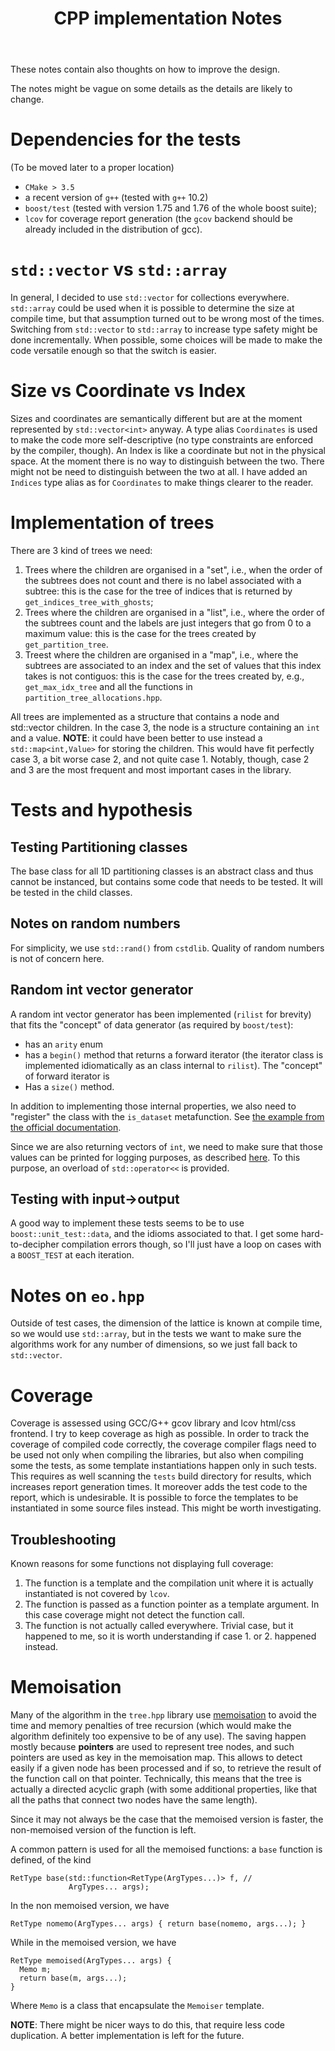 #+TITLE: CPP implementation Notes

These notes contain also thoughts
on how to improve the design.

The notes might be vague on some details
as the details are likely to change.

* Dependencies for the tests
(To be moved later to a proper location)
- ~CMake > 3.5~
- a recent version of ~g++~
  (tested with ~g++~ 10.2)
- ~boost/test~
  (tested with version 1.75 and 1.76
  of the whole boost suite);
- ~lcov~ for coverage report generation
  (the ~gcov~ backend
  should be already included
  in the distribution of gcc).

* ~std::vector~ vs ~std::array~
In general, I decided
to use ~std::vector~ for collections everywhere.
~std::array~ could be used when it is possible
to determine the size at compile time,
but that assumption turned out to be wrong
most of the times.
Switching from ~std::vector~ to ~std::array~
to increase type safety might be done incrementally.
When possible, some choices will be made
to make the code versatile enough
so that the switch is easier.

* Size vs Coordinate vs Index
Sizes and coordinates are semantically different
but are at the moment represented
by ~std::vector<int>~ anyway.
A type alias ~Coordinates~ is used
to make the code more self-descriptive
(no type constraints are enforced
by the compiler, though).
An Index is like a coordinate
but not in the physical space.
At the moment there is no way
to distinguish between the two.
There might not be need
to distinguish between the two at all.
I have added an ~Indices~ type alias
as for ~Coordinates~ to make things clearer to the reader.

* Implementation of trees
There are 3 kind of trees we need:
1. Trees where the children are organised in a "set",
   i.e., when the order of the subtrees does not count
   and there is no label associated with a subtree:
   this is the case for the tree of indices
   that is returned by ~get_indices_tree_with_ghosts~;
2. Trees where the children are organised in a "list",
   i.e., where the order of the subtrees count
   and the labels are just integers
   that go from 0 to a maximum value:
   this is the case for the trees created by
   ~get_partition_tree~.
3. Treest where the children are organised in a "map",
   i.e., where the subtrees are associated to an index
   and the set of values that this index takes
   is not contiguos:
   this is the case for the trees created
   by, e.g., ~get_max_idx_tree~
   and all the functions in ~partition_tree_allocations.hpp~.
All trees are implemented as a structure
that contains a node and std::vector children.
In the case 3, the node is a structure containing
an ~int~ and a value.
**NOTE**: it could have been better to use instead
a ~std::map<int,Value>~ for storing the children.
This would have fit perfectly case 3,
a bit worse case 2,
and not quite case 1.
Notably, though, case 2 and 3
are the most frequent and most important cases
in the library.

* Tests and hypothesis
** Testing Partitioning classes
The base class for all 1D partitioning classes
is an abstract class and thus cannot be instanced,
but contains some code that needs to be tested.
It will be tested in the child classes.

** Notes on random numbers
For simplicity, we use ~std::rand()~ from ~cstdlib~.
Quality of random numbers is not of concern here.

** Random int vector generator
A random int vector generator has been implemented
(~rilist~ for brevity)
that fits the "concept" of data generator
(as required by ~boost/test~):
- has an ~arity~ enum
- has a ~begin()~ method
  that returns a forward iterator
  (the iterator class is implemented idiomatically
  as an class internal to ~rilist~).
  The "concept" of forward iterator is
- Has a ~size()~ method.
In addition to implementing those internal properties,
we also need to "register" the class
with the ~is_dataset~ metafunction.
See [[https://www.boost.org/doc/libs/1_76_0/libs/test/doc/html/boost_test/tests_organization/test_cases/test_case_generation/datasets.html][the example from the official documentation]].

Since we are also returning vectors of ~int~,
we need to make sure that those values can be printed
for logging purposes, as described [[https://www.boost.org/doc/libs/1_76_0/libs/test/doc/html/boost_test/test_output/test_tools_support_for_logging/testing_tool_output_disable.html][here]].
To this purpose, an overload of ~std::operator<<~
is provided.
** Testing with input->output
A good way to implement these tests
seems to be to use ~boost::unit_test::data~,
and the idioms associated to that.
I get some hard-to-decipher compilation errors though,
so I'll just have a loop on cases
with a ~BOOST_TEST~ at each iteration.


* Notes on ~eo.hpp~
Outside of test cases,
the dimension of the lattice is known at compile time,
so we would use ~std::array~,
but in the tests we want to make sure
the algorithms work for any number of dimensions,
so we just fall back to ~std::vector~.

* Coverage
Coverage is assessed
using GCC/G++ gcov library and lcov html/css frontend.
I try to keep coverage as high as possible.
In order to track the coverage of compiled code correctly,
the coverage compiler flags need to be used
not only when compiling the libraries,
but also when compiling some the tests,
as some template instantiations happen only in such tests.
This requires as well scanning
the ~tests~ build directory for results,
which increases report generation times.
It moreover adds the test code
to the report,
which is undesirable.
It is possible to force the templates to be instantiated
in some source files instead.
This might be worth investigating.
** Troubleshooting
Known reasons for some functions
not displaying full coverage:
1. The function is a template
   and the compilation unit
   where it is actually instantiated
   is not covered by ~lcov~.
2. The function is passed as a function pointer
   as a template argument.
   In this case coverage might not detect the function call.
3. The function is not actually called everywhere.
   Trivial case, but it happened to me,
   so it is worth understanding
   if case 1. or 2. happened instead.

* Memoisation
 Many of the algorithm in the ~tree.hpp~ library use [[https://en.wikipedia.org/wiki/Memoization][memoisation]]
 to avoid the time and memory penalties of tree recursion
 (which would make the algorithm definitely too expensive
 to be of any use).
 The saving happen mostly because
 **pointers** are used to represent tree nodes,
 and such pointers are used as key in the memoisation map.
 This allows to detect easily
 if a given node has been processed
 and if so, to retrieve the result
 of the function call on that pointer.
 Technically, this means that the tree
 is actually a directed acyclic graph
 (with some additional properties,
 like that all the paths that connect two nodes
 have the same length).

 Since it may not always be the case
 that the memoised version is faster,
 the non-memoised version of the function is left.

 A common pattern is used for all the memoised functions:
 a ~base~ function is defined, of the kind
 #+begin_src C++
RetType base(std::function<RetType(ArgTypes...)> f, //
             ArgTypes... args);
 #+end_src
 In the non memoised version, we have
 #+begin_src C++
RetType nomemo(ArgTypes... args) { return base(nomemo, args...); }
 #+end_src
 While in the memoised version, we have
 #+begin_src C++
RetType memoised(ArgTypes... args) {
  Memo m;
  return base(m, args...);
}
 #+end_src
 Where ~Memo~ is a class that encapsulate the ~Memoiser~ template.

 **NOTE**: There might be nicer ways to do this,
 that require less code duplication.
 A better implementation is left for the future.
